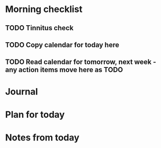 * Morning checklist
** TODO Tinnitus check
** TODO Copy calendar for today here
** TODO Read calendar for tomorrow, next week - any action items move here as TODO


* Journal


* Plan for today


* Notes from today
